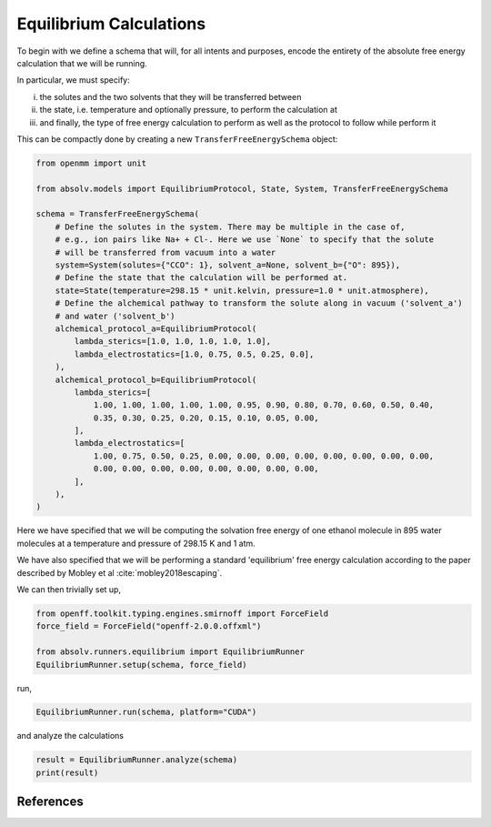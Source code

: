 Equilibrium Calculations
========================

To begin with we define a schema that will, for all intents and purposes, encode the entirety of the absolute free
energy calculation that we will be running.

In particular, we must specify:

i) the solutes and the two solvents that they will be transferred between
ii) the state, i.e. temperature and optionally pressure, to perform the calculation at
iii) and finally, the type of free energy calculation to perform as well as the protocol to follow while perform it

This can be compactly done by creating a new ``TransferFreeEnergySchema`` object:

.. code-block:: python

    from openmm import unit

    from absolv.models import EquilibriumProtocol, State, System, TransferFreeEnergySchema

    schema = TransferFreeEnergySchema(
        # Define the solutes in the system. There may be multiple in the case of,
        # e.g., ion pairs like Na+ + Cl-. Here we use `None` to specify that the solute
        # will be transferred from vacuum into a water
        system=System(solutes={"CCO": 1}, solvent_a=None, solvent_b={"O": 895}),
        # Define the state that the calculation will be performed at.
        state=State(temperature=298.15 * unit.kelvin, pressure=1.0 * unit.atmosphere),
        # Define the alchemical pathway to transform the solute along in vacuum ('solvent_a')
        # and water ('solvent_b')
        alchemical_protocol_a=EquilibriumProtocol(
            lambda_sterics=[1.0, 1.0, 1.0, 1.0, 1.0],
            lambda_electrostatics=[1.0, 0.75, 0.5, 0.25, 0.0],
        ),
        alchemical_protocol_b=EquilibriumProtocol(
            lambda_sterics=[
                1.00, 1.00, 1.00, 1.00, 1.00, 0.95, 0.90, 0.80, 0.70, 0.60, 0.50, 0.40,
                0.35, 0.30, 0.25, 0.20, 0.15, 0.10, 0.05, 0.00,
            ],
            lambda_electrostatics=[
                1.00, 0.75, 0.50, 0.25, 0.00, 0.00, 0.00, 0.00, 0.00, 0.00, 0.00, 0.00,
                0.00, 0.00, 0.00, 0.00, 0.00, 0.00, 0.00, 0.00,
            ],
        ),
    )

Here we have specified that we will be computing the solvation free energy of one ethanol molecule in
895 water molecules at a temperature and pressure of 298.15 K and 1 atm.

We have also specified that we will be performing a standard 'equilibrium' free energy calculation according
to the paper described by Mobley et al :cite:`mobley2018escaping`.

We can then trivially set up,

.. code-block:: python

    from openff.toolkit.typing.engines.smirnoff import ForceField
    force_field = ForceField("openff-2.0.0.offxml")

    from absolv.runners.equilibrium import EquilibriumRunner
    EquilibriumRunner.setup(schema, force_field)

run,

.. code-block:: python

    EquilibriumRunner.run(schema, platform="CUDA")

and analyze the calculations

.. code-block:: python

    result = EquilibriumRunner.analyze(schema)
    print(result)

References
----------

.. bibliography:: equilibrium.bib
    :cited:
    :style: unsrt
